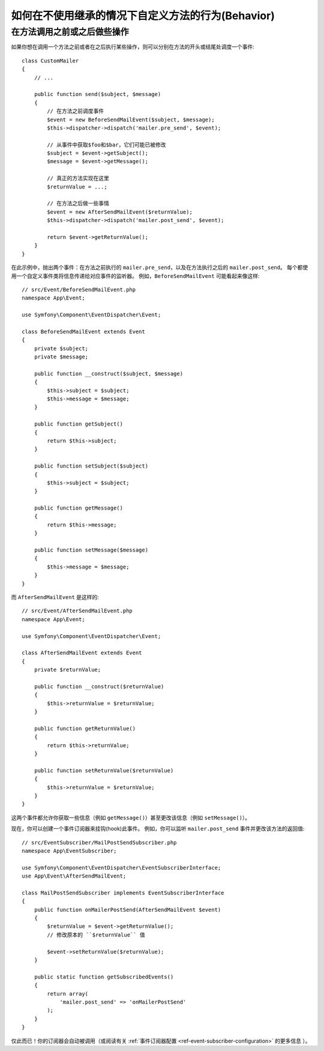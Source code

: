 .. index::
   single: EventDispatcher

如何在不使用继承的情况下自定义方法的行为(Behavior)
============================================================

在方法调用之前或之后做些操作
---------------------------------------------

如果你想在调用一个方法之前或者在之后执行某些操作，则可以分别在方法的开头或结尾处调度一个事件::

    class CustomMailer
    {
        // ...

        public function send($subject, $message)
        {
            // 在方法之前调度事件
            $event = new BeforeSendMailEvent($subject, $message);
            $this->dispatcher->dispatch('mailer.pre_send', $event);

            // 从事件中获取$foo和$bar，它们可能已被修改
            $subject = $event->getSubject();
            $message = $event->getMessage();

            // 真正的方法实现在这里
            $returnValue = ...;

            // 在方法之后做一些事情
            $event = new AfterSendMailEvent($returnValue);
            $this->dispatcher->dispatch('mailer.post_send', $event);

            return $event->getReturnValue();
        }
    }

在此示例中，抛出两个事件：在方法之前执行的 ``mailer.pre_send``，以及在方法执行之后的 ``mailer.post_send``。
每个都使用一个自定义事件类将信息传递给对应事件的监听器。
例如，``BeforeSendMailEvent`` 可能看起来像这样::

    // src/Event/BeforeSendMailEvent.php
    namespace App\Event;

    use Symfony\Component\EventDispatcher\Event;

    class BeforeSendMailEvent extends Event
    {
        private $subject;
        private $message;

        public function __construct($subject, $message)
        {
            $this->subject = $subject;
            $this->message = $message;
        }

        public function getSubject()
        {
            return $this->subject;
        }

        public function setSubject($subject)
        {
            $this->subject = $subject;
        }

        public function getMessage()
        {
            return $this->message;
        }

        public function setMessage($message)
        {
            $this->message = $message;
        }
    }

而 ``AfterSendMailEvent`` 是这样的::

    // src/Event/AfterSendMailEvent.php
    namespace App\Event;

    use Symfony\Component\EventDispatcher\Event;

    class AfterSendMailEvent extends Event
    {
        private $returnValue;

        public function __construct($returnValue)
        {
            $this->returnValue = $returnValue;
        }

        public function getReturnValue()
        {
            return $this->returnValue;
        }

        public function setReturnValue($returnValue)
        {
            $this->returnValue = $returnValue;
        }
    }

这两个事件都允许你获取一些信息（例如 ``getMessage()``）甚至更改该信息（例如 ``setMessage()``）。

现在，你可以创建一个事件订阅器来挂钩(hook)此事件。
例如，你可以监听 ``mailer.post_send`` 事件并更改该方法的返回值::

    // src/EventSubscriber/MailPostSendSubscriber.php
    namespace App\EventSubscriber;

    use Symfony\Component\EventDispatcher\EventSubscriberInterface;
    use App\Event\AfterSendMailEvent;

    class MailPostSendSubscriber implements EventSubscriberInterface
    {
        public function onMailerPostSend(AfterSendMailEvent $event)
        {
            $returnValue = $event->getReturnValue();
            // 修改原本的 ``$returnValue`` 值

            $event->setReturnValue($returnValue);
        }

        public static function getSubscribedEvents()
        {
            return array(
                'mailer.post_send' => 'onMailerPostSend'
            );
        }
    }

仅此而已！你的订阅器会自动被调用（或阅读有关
:ref:`事件订阅器配置 <ref-event-subscriber-configuration>` 的更多信息 ）。
